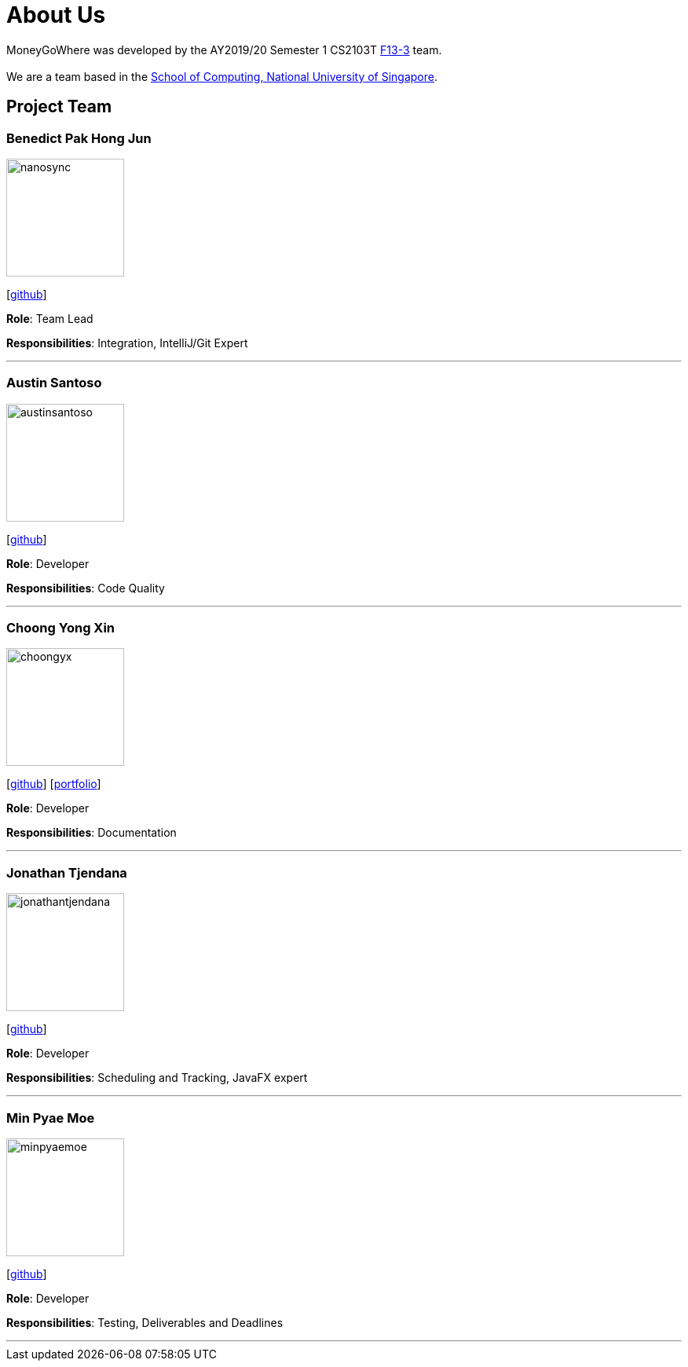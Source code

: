= About Us
:site-section: AboutUs
:relfileprefix: team/
:imagesDir: images
:stylesDir: stylesheets

MoneyGoWhere was developed by the AY2019/20 Semester 1 CS2103T https://github.com/AY1920S1-CS2103T-F13-3[F13-3] team. +
{empty} +
We are a team based in the http://www.comp.nus.edu.sg[School of Computing, National University of Singapore].

== Project Team

=== Benedict Pak Hong Jun
image::nanosync.png[width="150", align="left"]
{empty} [https://github.com/Nanosync[github]]

*Role*: Team Lead

*Responsibilities*: Integration, IntelliJ/Git Expert

'''

=== Austin Santoso
image::austinsantoso.png[width="150", align="left"]
{empty}[https://github.com/austinsantoso[github]]

*Role*: Developer

*Responsibilities*: Code Quality

'''

=== Choong Yong Xin
image::choongyx.png[width="150", align="left"]
{empty}[https://github.com/choongyx[github]]  [<<choongyx#, portfolio>>]


*Role*: Developer

*Responsibilities*: Documentation

'''

=== Jonathan Tjendana
image::jonathantjendana.png[width="150", align="left"]
{empty}[https://github.com/jonathantjendana[github]]

*Role*: Developer

*Responsibilities*: Scheduling and Tracking, JavaFX expert

'''

=== Min Pyae Moe
image::minpyaemoe.png[width="150", align="left"]
{empty}[https://github.com/minpyaemoe[github]]

*Role*: Developer

*Responsibilities*: Testing, Deliverables and Deadlines

'''
